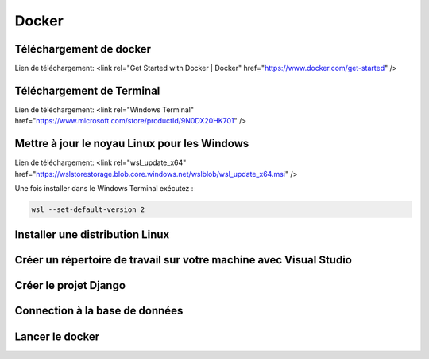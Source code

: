 Docker
=====

.. _installation:

Téléchargement de docker
------------
Lien de téléchargement:
<link rel="Get Started with Docker | Docker" href="https://www.docker.com/get-started" />

Téléchargement de Terminal
------------
Lien de téléchargement:
<link rel="Windows Terminal" href="https://www.microsoft.com/store/productId/9N0DX20HK701" />

Mettre à jour le noyau Linux pour les Windows
------------
Lien de téléchargement:
<link rel="wsl_update_x64" href="https://wslstorestorage.blob.core.windows.net/wslblob/wsl_update_x64.msi" />

Une fois installer dans le Windows Terminal exécutez :

.. code-block:: console

   wsl --set-default-version 2

Installer une distribution Linux
------------

Créer un répertoire de travail sur votre machine avec Visual Studio
------------

Créer le projet Django
------------

Connection à la base de données
------------

Lancer le docker
------------